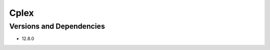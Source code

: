 .. _backbone-label:

Cplex
==============================

Versions and Dependencies
~~~~~~~~
- 12.8.0
